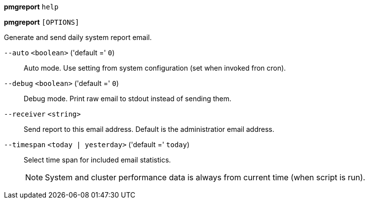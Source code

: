 *pmgreport* `help`

*pmgreport* `[OPTIONS]`

Generate and send daily system report email.

`--auto` `<boolean>` ('default =' `0`)::

Auto mode. Use setting from system configuration (set when invoked fron cron).

`--debug` `<boolean>` ('default =' `0`)::

Debug mode. Print raw email to stdout instead of sending them.

`--receiver` `<string>` ::

Send report to this email address. Default is the administratior email address.

`--timespan` `<today | yesterday>` ('default =' `today`)::

Select time span for included email statistics.
+
NOTE: System and cluster performance data is always from current time (when script is run).

